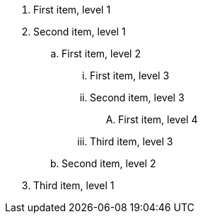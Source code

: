 [shift=1]
. First item, level 1
. Second item, level 1
[shift=1]
.. First item, level 2
[shift=1]
... First item, level 3
... Second item, level 3
[shift=-3]
.... First item, level 4
... Third item, level 3
.. Second item, level 2
. Third item, level 1
